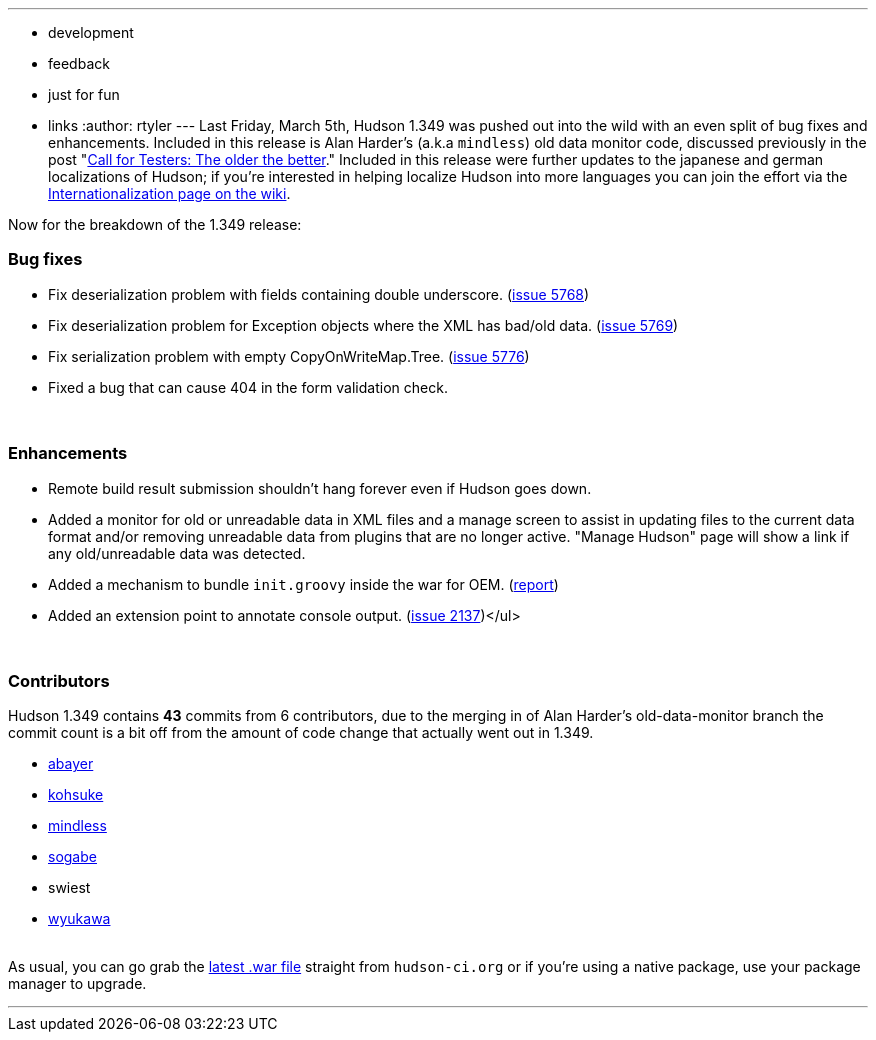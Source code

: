 ---
:layout: post
:title: Hudson 1.349 Released
:nodeid: 181
:created: 1268049600
:tags:
  - development
  - feedback
  - just for fun
  - links
:author: rtyler
---
Last Friday, March 5th, Hudson 1.349 was pushed out into the wild with an even split of bug fixes and enhancements. Included in this release is Alan Harder's (a.k.a `mindless`) old data monitor code, discussed previously in the post "link:/content/call-testers-older-better[Call for Testers: The older the better]." Included in this release were further updates to the japanese and german localizations of Hudson; if you're interested in helping localize Hudson into more languages you can join the effort via the https://wiki.jenkins.io/display/JENKINS/Internationalization[Internationalization page on the wiki].

Now for the breakdown of the 1.349 release:

=== Bug fixes

* Fix deserialization problem with fields containing double underscore. (https://issues.jenkins.io/browse/JENKINS-5768[issue 5768])
* Fix deserialization problem for Exception objects where the XML has bad/old data. (https://issues.jenkins.io/browse/JENKINS-5769[issue 5769])
* Fix serialization problem with empty CopyOnWriteMap.Tree. (https://issues.jenkins.io/browse/JENKINS-5776[issue 5776])
* Fixed a bug that can cause 404 in the form validation check.

{blank} +

=== Enhancements

* Remote build result submission shouldn't hang forever even if Hudson goes down.
* Added a monitor for old or unreadable data in XML files and a manage screen to assist in updating files to the current data format and/or removing unreadable data from plugins that are no longer active. "Manage Hudson" page will show a link if any old/unreadable data was detected.
* Added a mechanism to bundle +++<tt>+++init.groovy+++</tt>+++ inside the war for OEM. (https://n4.nabble.com/preconfigured-hudson-war-tp1575216p1575216.html[report])
* Added an extension point to annotate console output. (https://issues.jenkins.io/browse/JENKINS-2137[issue 2137])</ul>

{blank} +

=== Contributors

Hudson 1.349 contains *43* commits from 6 contributors, due to the merging in of Alan Harder's old-data-monitor branch the commit count is a bit off from the amount of code change that actually went out in 1.349.

* https://twitter.com/abayer[abayer]
* https://twitter.com/kohsukekawa[kohsuke]
* https://blogs.sun.com/mindless[mindless]
* https://twitter.com/ssogabe[sogabe]
* swiest
* https://twitter.com/wyukawa[wyukawa]

{blank} +
As usual, you can go grab the http://mirrors.jenkins.io/war-stable/latest/jenkins.war[latest .war file] straight from `hudson-ci.org` or if you're using a native package, use your package manager to upgrade.

'''

// break
